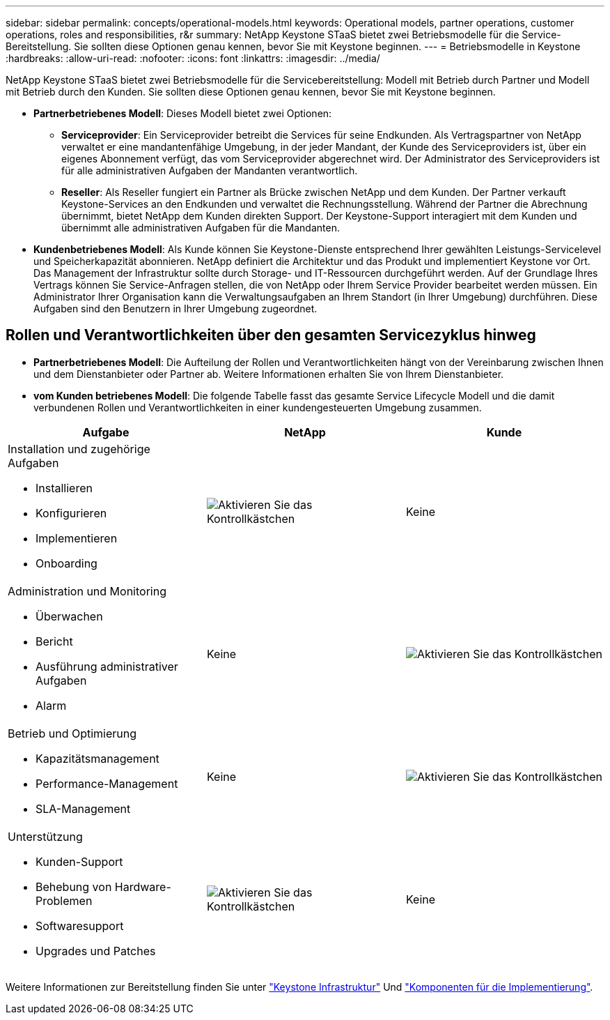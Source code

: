 ---
sidebar: sidebar 
permalink: concepts/operational-models.html 
keywords: Operational models, partner operations, customer operations, roles and responsibilities, r&r 
summary: NetApp Keystone STaaS bietet zwei Betriebsmodelle für die Service-Bereitstellung. Sie sollten diese Optionen genau kennen, bevor Sie mit Keystone beginnen. 
---
= Betriebsmodelle in Keystone
:hardbreaks:
:allow-uri-read: 
:nofooter: 
:icons: font
:linkattrs: 
:imagesdir: ../media/


[role="lead"]
NetApp Keystone STaaS bietet zwei Betriebsmodelle für die Servicebereitstellung: Modell mit Betrieb durch Partner und Modell mit Betrieb durch den Kunden. Sie sollten diese Optionen genau kennen, bevor Sie mit Keystone beginnen.

* *Partnerbetriebenes Modell*: Dieses Modell bietet zwei Optionen:
+
** *Serviceprovider*: Ein Serviceprovider betreibt die Services für seine Endkunden. Als Vertragspartner von NetApp verwaltet er eine mandantenfähige Umgebung, in der jeder Mandant, der Kunde des Serviceproviders ist, über ein eigenes Abonnement verfügt, das vom Serviceprovider abgerechnet wird. Der Administrator des Serviceproviders ist für alle administrativen Aufgaben der Mandanten verantwortlich.
** *Reseller*: Als Reseller fungiert ein Partner als Brücke zwischen NetApp und dem Kunden. Der Partner verkauft Keystone-Services an den Endkunden und verwaltet die Rechnungsstellung. Während der Partner die Abrechnung übernimmt, bietet NetApp dem Kunden direkten Support. Der Keystone-Support interagiert mit dem Kunden und übernimmt alle administrativen Aufgaben für die Mandanten.


* *Kundenbetriebenes Modell*: Als Kunde können Sie Keystone-Dienste entsprechend Ihrer gewählten Leistungs-Servicelevel und Speicherkapazität abonnieren. NetApp definiert die Architektur und das Produkt und implementiert Keystone vor Ort. Das Management der Infrastruktur sollte durch Storage- und IT-Ressourcen durchgeführt werden. Auf der Grundlage Ihres Vertrags können Sie Service-Anfragen stellen, die von NetApp oder Ihrem Service Provider bearbeitet werden müssen. Ein Administrator Ihrer Organisation kann die Verwaltungsaufgaben an Ihrem Standort (in Ihrer Umgebung) durchführen. Diese Aufgaben sind den Benutzern in Ihrer Umgebung zugeordnet.




== Rollen und Verantwortlichkeiten über den gesamten Servicezyklus hinweg

* *Partnerbetriebenes Modell*: Die Aufteilung der Rollen und Verantwortlichkeiten hängt von der Vereinbarung zwischen Ihnen und dem Dienstanbieter oder Partner ab. Weitere Informationen erhalten Sie von Ihrem Dienstanbieter.
* *vom Kunden betriebenes Modell*: Die folgende Tabelle fasst das gesamte Service Lifecycle Modell und die damit verbundenen Rollen und Verantwortlichkeiten in einer kundengesteuerten Umgebung zusammen.


|===
| Aufgabe | NetApp | Kunde 


 a| 
Installation und zugehörige Aufgaben

* Installieren
* Konfigurieren
* Implementieren
* Onboarding

| image:check.png["Aktivieren Sie das Kontrollkästchen"] | Keine 


 a| 
Administration und Monitoring

* Überwachen
* Bericht
* Ausführung administrativer Aufgaben
* Alarm

| Keine | image:check.png["Aktivieren Sie das Kontrollkästchen"] 


 a| 
Betrieb und Optimierung

* Kapazitätsmanagement
* Performance-Management
* SLA-Management

| Keine | image:check.png["Aktivieren Sie das Kontrollkästchen"] 


 a| 
Unterstützung

* Kunden-Support
* Behebung von Hardware-Problemen
* Softwaresupport
* Upgrades und Patches

| image:check.png["Aktivieren Sie das Kontrollkästchen"] | Keine 
|===
Weitere Informationen zur Bereitstellung finden Sie unter link:../concepts/infra.html["Keystone Infrastruktur"] Und link:..//concepts/components.html["Komponenten für die Implementierung"].
